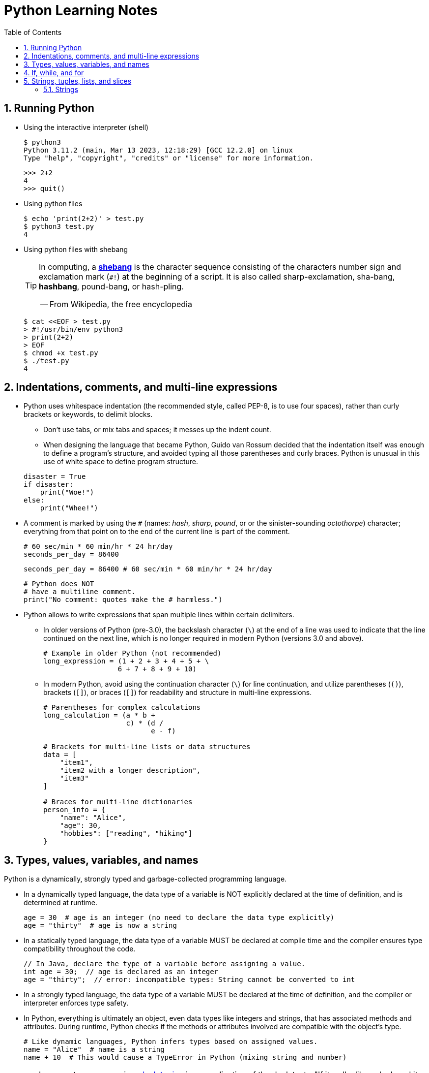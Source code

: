 = Python Learning Notes
:page-layout: post
:page-categories: ['python']
:page-tags: ['python']
:page-date: 2024-05-17 10:29:20 +0800
:page-revdate: 2024-05-17 10:29:20 +0800
:toc:
:toclevels: 4
:sectnums:
:sectnumlevels: 4

== Running Python

* Using the interactive interpreter (shell)
+
```console
$ python3
Python 3.11.2 (main, Mar 13 2023, 12:18:29) [GCC 12.2.0] on linux
Type "help", "copyright", "credits" or "license" for more information.
```
+
```py
>>> 2+2
4
>>> quit()
```

* Using python files
+
```console
$ echo 'print(2+2)' > test.py
$ python3 test.py
4
```

* Using python files with shebang
+
[TIP]
====
In computing, a https://en.wikipedia.org/wiki/Shebang_(Unix)[*shebang*] is the character sequence consisting of the characters number sign and exclamation mark (`#!`) at the beginning of a script. It is also called sharp-exclamation, sha-bang, *hashbang*, pound-bang, or hash-pling.

[.text-right]
-- From Wikipedia, the free encyclopedia
====
+
```console
$ cat <<EOF > test.py
> #!/usr/bin/env python3
> print(2+2)
> EOF
$ chmod +x test.py
$ ./test.py
4
```

== Indentations, comments, and multi-line expressions

* Python uses whitespace indentation (the recommended style, called PEP-8, is to use four spaces), rather than curly brackets or keywords, to delimit blocks.
+
--
** Don't use tabs, or mix tabs and spaces; it messes up the indent count.

** When designing the language that became Python, Guido van Rossum decided that the indentation itself was enough to define a program’s structure, and avoided typing all those parentheses and curly braces. Python is unusual in this use of white space to define program structure.
--
+
```py
disaster = True
if disaster:
    print("Woe!")
else:
    print("Whee!")
```

* A comment is marked by using the `#` (names: _hash_, _sharp_, _pound_, or or the sinister-sounding _octothorpe_) character; everything from that point on to the end of the current line is part of the comment.
+
```py
# 60 sec/min * 60 min/hr * 24 hr/day
seconds_per_day = 86400
```
+
```py
seconds_per_day = 86400 # 60 sec/min * 60 min/hr * 24 hr/day
```
+
```py
# Python does NOT
# have a multiline comment.
print("No comment: quotes make the # harmless.")
```

* Python allows to write expressions that span multiple lines within certain delimiters.

** In older versions of Python (pre-3.0), the backslash character (`\`) at the end of a line was used to indicate that the line continued on the next line, which  is no longer required in modern Python (versions 3.0 and above).
+
```py
# Example in older Python (not recommended)
long_expression = (1 + 2 + 3 + 4 + 5 + \
                  6 + 7 + 8 + 9 + 10)
```

** In modern Python, avoid using the continuation character (`\`) for line continuation, and utilize parentheses (`()`), brackets (`[]`), or braces (`[]`) for readability and structure in multi-line expressions.
+
```py
# Parentheses for complex calculations
long_calculation = (a * b +
                    c) * (d /
                          e - f)

# Brackets for multi-line lists or data structures
data = [
    "item1",
    "item2 with a longer description",
    "item3"
]

# Braces for multi-line dictionaries
person_info = {
    "name": "Alice",
    "age": 30,
    "hobbies": ["reading", "hiking"]
}
```

== Types, values, variables, and names

Python is a dynamically, strongly typed and garbage-collected programming language.

* In a dynamically typed language, the data type of a variable is NOT explicitly declared at the time of definition, and is determined at runtime.
+
```py
age = 30  # age is an integer (no need to declare the data type explicitly)
age = "thirty"  # age is now a string
```

* In a statically typed language, the data type of a variable MUST be declared at compile time and the compiler ensures type compatibility throughout the code.
+
```java
// In Java, declare the type of a variable before assigning a value.
int age = 30;  // age is declared as an integer
age = "thirty";  // error: incompatible types: String cannot be converted to int
```

* In a strongly typed language, the data type of a variable MUST be declared at the time of definition, and the compiler or interpreter enforces type safety.

* In Python, everything is ultimately an object, even data types like integers and strings, that has associated methods and attributes. During runtime, Python checks if the methods or attributes involved are compatible with the object's type.
+
```py
# Like dynamic languages, Python infers types based on assigned values.
name = "Alice"  # name is a string
name + 10  # This would cause a TypeError in Python (mixing string and number)
```
+
[TIP]
====
In computer programming, https://en.wikipedia.org/wiki/Duck_typing[duck typing] is an application of the duck test—"If it walks like a duck and it quacks like a duck, then it must be a duck"—to determine whether an object can be used for a particular purpose.

[.text-right]
-- From Wikipedia, the free encyclopedia
====

```py
bool # True, False

int # 47, 25000, 25_000, 0b0100_0000, 0o100, 0x40

float # 3.14, 2.7e5

complex # 3j, 5 + 9j

# In Python 3, strings are Unicode character sequences, not byte arrays.
str # 'alas', "alack", '''a verse attack'''

list # ['Winken', 'Blinken', 'Nod']
tuple # (2, 4, 8)

bytes # b'ab\xff'
bytearray # bytearray(...)

set # set([3, 5, 7])
frozenset # frozenset(['Elsa', 'Otto'])

dict # {'game': 'bingo', 'dog': 'dingo', 'drummer': 'Ringo'}
```

* In Python, variables are NOT places, just names, and a name is a _reference_ to an object rather than the object itself, which is a chunk of data that contains at least a _type_, a unique _id_, a _value_, and a _reference count_.
+
```py
>>> type(5.20)
<class 'float'>
>>> id(5.20)
140683748269744
>>> x = y = z = 0  # More than one variable name can be assigned a value at the same time
>>> sys.getrefcount(x)
1000000591
>>> del y
>>> sys.getrefcount(x)
1000000590
>>> del z
>>> sys.getrefcount(x)
1000000589
```

* A _class_ is the definition of an object, and "class" and "type" mean pretty much the same thing.
+
```py
>>> type(7)
<class 'int'>
>>> type(7) == int
True
>>> isinstance(7, int)
True
```

* Strings, tuples and lists are common built-in sequences, which are zero-based indexing and ordered collections that can store elements of any data types, except strings, which are sequences of characters themselves.
+
```py
hi = 'hello world!'
ti = tuple(hi)  # ('h', 'e', 'l', 'l', 'o', ' ', 'w', 'o', 'r', 'l', 'd', '!')
li = list(hi)  # ['h', 'e', 'l', 'l', 'o', ' ', 'w', 'o', 'r', 'l', 'd', '!']

hi[-13], hi[12]  # IndexError: string index out of range
```
+
```py
# shadow copy a subsequence by slicing:
#   [:] extracts the entire sequence from start to end.
#   [ start :] specifies from the start offset to the end.
#   [: end ] specifies from the beginning to the end offset minus 1.
#   [ start : end ] indicates from the start offset to the end offset minus 1.
#   [ start : end : step ] extracts from the start offset to the end offset minus 1, skipping characters by step.
hi[:], hi[0:5], hi[:5], hi[:5:], hi[0:5:], hi[0:5:1]  # ('hello world!', 'hello', 'hello', 'hello', 'hello', 'hello')
len(hi), hi[-1], hi[-12], hi[11], hi[0]  # (12, '!', 'h', '!', 'h')
```

* In Python, truthiness and falsiness are used to check a value in a Boolean context:

** Truthy: Values that evaluate to `True`, which includes most non-zero numbers, non-empty strings, lists, dictionaries, and many objects.

** Falsy: Values that evaluate to `False`, which include `False`, zero numbers (`0`, `0.0`), empty strings (`""`), lists (`[]`), and tuples (`()`), and `None`.

* In Python, the logical operators `and`, `or`, `not` are used to combine Boolean values (`True`/`False`) or expressions that evaluate to Boolean values.
+
```py
letter = 'o'
if letter == 'a' or letter == 'e' or letter == 'i' or letter == 'o' or letter == 'u':
    print(letter, 'is a vowel')
else:
    print(letter, 'is not a vowel')
```

* `int()`, `float()`, `bin()`, `oct()`, `hex()`, `chr()`, and `ord()`
+
```py
int(True), int(False)  # (1, 0)
int(98.6), int(1.0e4)  # (98, 10_000)
int('99'), int('-23'), int('+12'), int('1_000_000')  # (99, -23, 12, 1_000_000)

int('10', 2), 'binary', int('10', 8), 'octal', int('10', 16), 'hexadecimal', int('10', 22), 'chesterdigital' 
# (2, 'binary', 8, 'octal', 16, 'hexadecimal', 22, 'chesterdigital') 

float(True), float(False)  # (1.0, 0.0)
float('98.6'), float('-1.5'), float('1.0e4')  # (98.6, -1.5, 10_000.0)

bin(65), oct(65), hex(65)  # ('0b1000001', '0o101', '0x41')

chr(65), ord('A')  # ('A', 65)

# Python also promotes booleans to integers or floats:
False + 0, True + 0, False + 0., True + 0.  # (0, 1, 0.0, 1.0)
```

== If, while, and for

* In Python (version 3.8 and above), the walrus operator (`:=`, formally known as the assignment expression operator) combines assignment and expression evaluation in a single line.
+
```py
tweet_limit = 280
tweet_string = "Blah" * 50
if diff := tweet_limit - len(tweet_string) >= 0:  # walrus operator
    print("A fitting tweet")
else:
    print("Went over by", abs(diff))
```

* Compare with `if`, `elif`, and `else`:
+
```py
color = "mauve"
if color == "red":
    print("It's a tomato")
elif color == "green":
    print("It's a green pepper")
else:
    print("I've never heard of the color", color)
```

* Repeat with `while`, and `break`, `continue`, and `else`:
+
```py
while True:
    value = input("Integer, please [q to quit]: ")
    if value == 'q':  # quit
        break
    number = int(value)
    if number % 2 == 0:  # an even number
        continue
    print(number, "squared is", number*number)
```
+
```py
numbers = [1, 3, 5]
position = 0
while position < len(numbers):
    number = numbers[position]
    if number % 2 == 0:
        print('Found even number', number)
        break
    position += 1
else:  # break not called
    print('No even number found')
```

* Iterate with `for` and `in`, and `break`, `continue` and `else`:
+
```py
word = 'thud'
for letter in word:
    if letter == 'u':
        continue
    print(letter)
```
+
```py
word = 'thud'
for letter in word:
    if letter == 'x':
        print("Eek! An 'x'!")
        break
    print(letter)
else:
    print("No 'x' in there.")
```
+
```py
for num in range(0, 10, 2):
    print(num)  # 0 2 ... 8
```
+
```py
for nums in zip(range(0, 10, 2), range(1, 10, 2)):
    print(nums)  # (0, 1) (2, 3) .. (8, 9)
```

== Strings, tuples, lists, and slices

Both *strings*, *tuples* and *lists* are common built-in sequences, which are zero-based indexing and ordered collections that can store elements of any data types, except strings, which are sequences of characters themselves.

=== Strings

* Strings are created by enclosing characters in matching single, double, or triple quotes:
+
```py
'Snap'
"Crackle"
"'Nay!' said the naysayer. 'Neigh?' said the horse."
'The rare double quote in captivity: ".'
'''Boom!'''
"""Eek!"""
```

* Triple quotes are very useful to create multiline strings, like this classic poem from Edward Lear:
+
```py
poem = '''There was a Young Lady of Norway,
    Who casually sat in a doorway;
    When the door squeezed her flat,
    She exclaimed, "What of that?"
    This courageous Young Lady of Norway.'''
```
+
```py
# The line ending characters, and leading or trailing spaces will be preserved in the string:
poem = 'There was a Young Lady of Norway,\n    Who casually sat in a doorway;\n    When the door squeezed her flat,\n    She exclaimed, "What of that?"\n    This courageous Young Lady of Norway.'
```
+
```py
print(poem)
There was a Young Lady of Norway,
    Who casually sat in a doorway;
    When the door squeezed her flat,
    She exclaimed, "What of that?"
    This courageous Young Lady of Norway.
```
====

* Python has a few special types of strings, indicated by a letter before the first quote.

** `f` or `F` starts an _f-string_, used for formatting.
+
```py
>>> thing = 'wereduck'
>>> place = 'werepond'
>>> f'The {thing} is in the {place}'
'The wereduck is in the werepond'
```

** `r` or `R` starts a raw string, used to prevent escape sequences in the string.
+
```py
>>> info = r'Type a \n to get a new line in a normal string'
>>> info
'Type a \\n to get a new line in a normal string'
```
+
TIP: A raw string does not undo any real (not `\n`) newlines:
+
```py
>>> poem = r'''Boys and girls, come out to play.
... The moon doth shine as bright as day.'''
>>> poem
'Boys and girls, come out to play.\nThe moon doth shine as bright as day.'
```

** `fr` (or `FR`, `Fr`, or `fR`), the combination, that starts a raw f-string.
+
```py
>>> hello = 'Hello'
>>> world = '世界'
>>> print(fr'{hello}, {world}!')
Hello, 世界!
```

** `u` starts a Unicode string, which is the same as a plain string.
+
TIP: Python 3 strings are Unicode character sequences, not byte arrays.
+
```py
>>> hi = u'Hello, 世界!'  # same as 'Hello, 世界!'
```

** `b` starts a value of type bytes.
+
```py
>>> ip = [20, 205, 243, 166]
>>> bytes(ip)
b'\x14\xcd\xf3\xa6'
```


* Create with commas and `()`
+
```py
# to make a tuple with one or more elements, follow each element with a comma (`,`):
>>> one_marx = 'Groucho',
>>> one_marx
('Groucho',)
>>> marx_tuple = 'Groucho', 'Chico', 'Harpo'
>>> marx_tuple
('Groucho', 'Chico', 'Harpo')
```
+
```py
# to make an empty tuple, using `()`:
>>> empty_tuple = ()
>>> empty_tuple
()
```
+
```py
# the comma is required to make a tuple
>>> one_marx = ('Groucho')
>>> one_marx
'Groucho'
>>> type(one_marx)
<class 'str'>
```
+
```py
# the parentheses is not required, but could make the tuple more visible
>>> one_marx = ('Groucho',)
>>> one_marx
('Groucho',)
>>> marx_tuple = ('Groucho', 'Chico', 'Harpo')
>>> marx_tuple
('Groucho', 'Chico', 'Harpo')
```
+
```py
# for cases in which commas might also have another use, the parentheses is needed
>>> type('Groucho',)
<class 'str'>
>>> type(('Groucho',))
<class 'tuple'>
```

* Create with `tuple()`, `zip()`, `+`, and `*`
+
```py
# if no argument is given, the tupe() returns an empty tuple.
>>> tuple()
()
# if iterable is specified, the tuple is initialized from iterable's items.
>>> tuple(range(10))
(0, 1, 2, 3, 4, 5, 6, 7, 8, 9)
```
+
```py
# yield tuples until an input is exhausted.
>>> for x in zip([1, 2, 3, 4], [1, 4, 9, 16], ['foo', 'bar', 'buz']):
...     print(x)
...
(1, 1, 'foo')
(2, 4, 'bar')
(3, 9, 'buz')
```
+
```py
# similar to strings, combine tuples by using +
>>> ('Groucho',) + ('Chico', 'Harpo')
('Groucho', 'Chico', 'Harpo')
```
+
```py
# similar to strings, duplicate items with *
>>> ('yada',) * 3
('yada', 'yada', 'yada')
```

* Compare and iterate tuples
+
```py
# works much like list comparisons:
>>> a = (7, 2)
>>> b = (7, 2, 9)
>>> a == b
False
>>> a <= b
True
>>> a < b
True
```
+
```py
# like iteration of other types:
>>> words = ('fresh', 'out', 'of', 'ideas')
>>> for word in words:
...     print(word)
...
fresh
out
of
ideas
```

*Lists* are built-in mutable sequence structures.

* Create with `[]` or `list()`
+
```py
empty_list = []
weekdays = ['Monday', 'Tuesday', 'Wednesday', 'Thursday', 'Friday']
randomness = ["Punxsatawney", {"groundhog": "Phil"}, "Feb. 2"]
# make an empty list with the list()
another_empty_list = list()
# converts other iterable data types (such as tuples, strings, sets, and dictionaries) to lists.
list('cat')  # ['c', 'a', 't']
```

* Add an item to the end with `append()`
+
```py
>>> marxes = ['Groucho', 'Chico', 'Harpo']
>>> marxes.append('Zeppo')
>>> marxes
['Groucho', 'Chico', 'Harpo', 'Zeppo']
```

* Add an item by offset with `insert()`
+
```py
>>> marxes = ['Groucho', 'Chico', 'Harpo']
>>> marxes.insert(2, 'Gummo')
>>> marxes
['Groucho', 'Chico', 'Gummo', 'Harpo']
# an offset beyond the end of the list inserts at the end, like append(), without throwing an exception
>>> marxes.insert(10, 'Zeppo')
>>> marxes
['Groucho', 'Chico', 'Gummo', 'Harpo', 'Zeppo']
```

* Duplicate all items with `*`






[bibliography]
== References

* [[[IntroducingPython,1]]] Bill Lubanovic _Introducing Python: Modern Computing in Simple Packages_. second edition, O’Reilly Media, Inc., November 2019
* [[[wiki-Python,2]]]https://en.wikipedia.org/wiki/Python_(programming_language)
